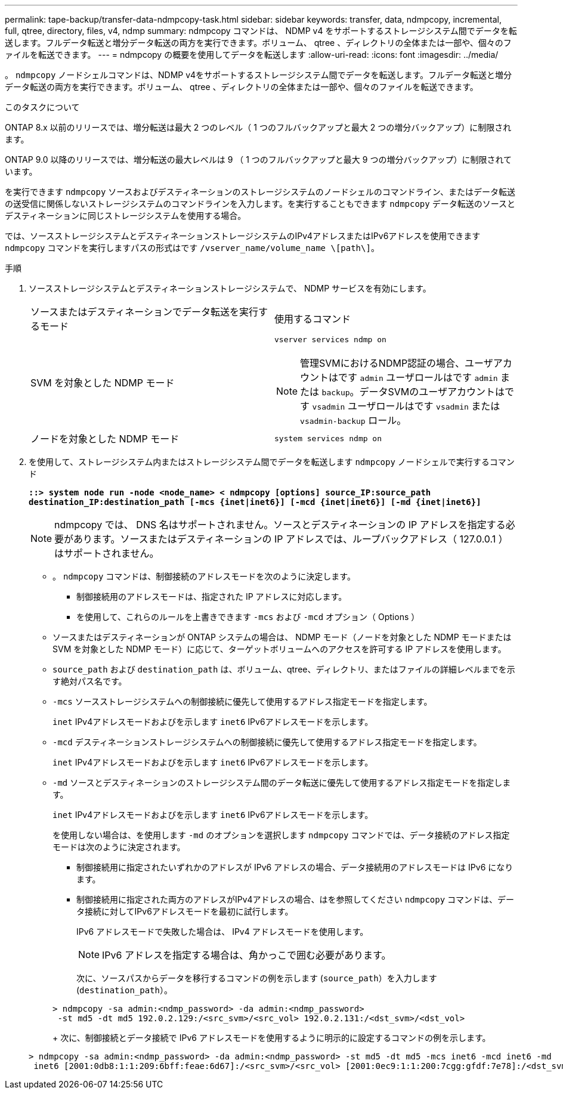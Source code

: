 ---
permalink: tape-backup/transfer-data-ndmpcopy-task.html 
sidebar: sidebar 
keywords: transfer, data, ndmpcopy, incremental, full, qtree, directory, files, v4, ndmp 
summary: ndmpcopy コマンドは、 NDMP v4 をサポートするストレージシステム間でデータを転送します。フルデータ転送と増分データ転送の両方を実行できます。ボリューム、 qtree 、ディレクトリの全体または一部や、個々のファイルを転送できます。 
---
= ndmpcopy の概要を使用してデータを転送します
:allow-uri-read: 
:icons: font
:imagesdir: ../media/


[role="lead"]
。 `ndmpcopy` ノードシェルコマンドは、NDMP v4をサポートするストレージシステム間でデータを転送します。フルデータ転送と増分データ転送の両方を実行できます。ボリューム、 qtree 、ディレクトリの全体または一部や、個々のファイルを転送できます。

.このタスクについて
ONTAP 8.x 以前のリリースでは、増分転送は最大 2 つのレベル（ 1 つのフルバックアップと最大 2 つの増分バックアップ）に制限されます。

ONTAP 9.0 以降のリリースでは、増分転送の最大レベルは 9 （ 1 つのフルバックアップと最大 9 つの増分バックアップ）に制限されています。

を実行できます `ndmpcopy` ソースおよびデスティネーションのストレージシステムのノードシェルのコマンドライン、またはデータ転送の送受信に関係しないストレージシステムのコマンドラインを入力します。を実行することもできます `ndmpcopy` データ転送のソースとデスティネーションに同じストレージシステムを使用する場合。

では、ソースストレージシステムとデスティネーションストレージシステムのIPv4アドレスまたはIPv6アドレスを使用できます `ndmpcopy` コマンドを実行しますパスの形式はです `/vserver_name/volume_name \[path\]`。

.手順
. ソースストレージシステムとデスティネーションストレージシステムで、 NDMP サービスを有効にします。
+
|===


| ソースまたはデスティネーションでデータ転送を実行するモード | 使用するコマンド 


 a| 
SVM を対象とした NDMP モード
 a| 
`vserver services ndmp on`

[NOTE]
====
管理SVMにおけるNDMP認証の場合、ユーザアカウントはです `admin` ユーザロールはです `admin` または `backup`。データSVMのユーザアカウントはです `vsadmin` ユーザロールはです `vsadmin` または `vsadmin-backup` ロール。

====


 a| 
ノードを対象とした NDMP モード
 a| 
`system services ndmp on`

|===
. を使用して、ストレージシステム内またはストレージシステム間でデータを転送します `ndmpcopy` ノードシェルで実行するコマンド
+
`*::> system node run -node <node_name> < ndmpcopy [options] source_IP:source_path destination_IP:destination_path [-mcs {inet|inet6}] [-mcd {inet|inet6}] [-md {inet|inet6}]*`

+
[NOTE]
====
ndmpcopy では、 DNS 名はサポートされません。ソースとデスティネーションの IP アドレスを指定する必要があります。ソースまたはデスティネーションの IP アドレスでは、ループバックアドレス（ 127.0.0.1 ）はサポートされません。

====
+
** 。 `ndmpcopy` コマンドは、制御接続のアドレスモードを次のように決定します。
+
*** 制御接続用のアドレスモードは、指定された IP アドレスに対応します。
*** を使用して、これらのルールを上書きできます `-mcs` および `-mcd` オプション（ Options ）


** ソースまたはデスティネーションが ONTAP システムの場合は、 NDMP モード（ノードを対象とした NDMP モードまたは SVM を対象とした NDMP モード）に応じて、ターゲットボリュームへのアクセスを許可する IP アドレスを使用します。
** `source_path` および `destination_path` は、ボリューム、qtree、ディレクトリ、またはファイルの詳細レベルまでを示す絶対パス名です。
** `-mcs` ソースストレージシステムへの制御接続に優先して使用するアドレス指定モードを指定します。
+
`inet` IPv4アドレスモードおよびを示します `inet6` IPv6アドレスモードを示します。

** `-mcd` デスティネーションストレージシステムへの制御接続に優先して使用するアドレス指定モードを指定します。
+
`inet` IPv4アドレスモードおよびを示します `inet6` IPv6アドレスモードを示します。

** `-md` ソースとデスティネーションのストレージシステム間のデータ転送に優先して使用するアドレス指定モードを指定します。
+
`inet` IPv4アドレスモードおよびを示します `inet6` IPv6アドレスモードを示します。

+
を使用しない場合は、を使用します `-md` のオプションを選択します `ndmpcopy` コマンドでは、データ接続のアドレス指定モードは次のように決定されます。

+
*** 制御接続用に指定されたいずれかのアドレスが IPv6 アドレスの場合、データ接続用のアドレスモードは IPv6 になります。
*** 制御接続用に指定された両方のアドレスがIPv4アドレスの場合、はを参照してください `ndmpcopy` コマンドは、データ接続に対してIPv6アドレスモードを最初に試行します。
+
IPv6 アドレスモードで失敗した場合は、 IPv4 アドレスモードを使用します。

+
[NOTE]
====
IPv6 アドレスを指定する場合は、角かっこで囲む必要があります。

====
+
次に、ソースパスからデータを移行するコマンドの例を示します (`source_path`）を入力します (`destination_path`）。

+
[listing]
----
> ndmpcopy -sa admin:<ndmp_password> -da admin:<ndmp_password>
 -st md5 -dt md5 192.0.2.129:/<src_svm>/<src_vol> 192.0.2.131:/<dst_svm>/<dst_vol>
----
+
次に、制御接続とデータ接続で IPv6 アドレスモードを使用するように明示的に設定するコマンドの例を示します。

+
[listing]
----
> ndmpcopy -sa admin:<ndmp_password> -da admin:<ndmp_password> -st md5 -dt md5 -mcs inet6 -mcd inet6 -md
 inet6 [2001:0db8:1:1:209:6bff:feae:6d67]:/<src_svm>/<src_vol> [2001:0ec9:1:1:200:7cgg:gfdf:7e78]:/<dst_svm>/<dst_vol>
----





